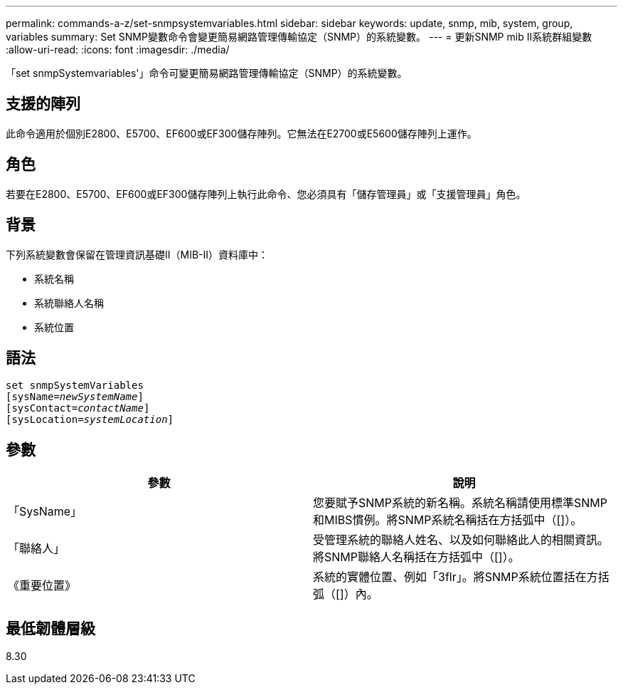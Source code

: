 ---
permalink: commands-a-z/set-snmpsystemvariables.html 
sidebar: sidebar 
keywords: update, snmp, mib, system, group, variables 
summary: Set SNMP變數命令會變更簡易網路管理傳輸協定（SNMP）的系統變數。 
---
= 更新SNMP mib II系統群組變數
:allow-uri-read: 
:icons: font
:imagesdir: ./media/


[role="lead"]
「set snmpSystemvariables'」命令可變更簡易網路管理傳輸協定（SNMP）的系統變數。



== 支援的陣列

此命令適用於個別E2800、E5700、EF600或EF300儲存陣列。它無法在E2700或E5600儲存陣列上運作。



== 角色

若要在E2800、E5700、EF600或EF300儲存陣列上執行此命令、您必須具有「儲存管理員」或「支援管理員」角色。



== 背景

下列系統變數會保留在管理資訊基礎II（MIB-II）資料庫中：

* 系統名稱
* 系統聯絡人名稱
* 系統位置




== 語法

[listing, subs="+macros"]
----
set snmpSystemVariables
[sysName=pass:quotes[_newSystemName_]]
[sysContact=pass:quotes[_contactName_]]
[sysLocation=pass:quotes[_systemLocation_]]
----


== 參數

[cols="2*"]
|===
| 參數 | 說明 


 a| 
「SysName」
 a| 
您要賦予SNMP系統的新名稱。系統名稱請使用標準SNMP和MIBS慣例。將SNMP系統名稱括在方括弧中（[]）。



 a| 
「聯絡人」
 a| 
受管理系統的聯絡人姓名、以及如何聯絡此人的相關資訊。將SNMP聯絡人名稱括在方括弧中（[]）。



 a| 
《重要位置》
 a| 
系統的實體位置、例如「3flr」。將SNMP系統位置括在方括弧（[]）內。

|===


== 最低韌體層級

8.30
